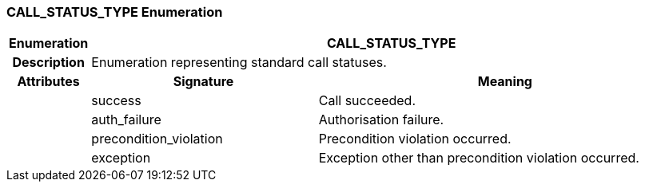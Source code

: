 === CALL_STATUS_TYPE Enumeration

[cols="^1,3,5"]
|===
h|*Enumeration*
2+^h|*CALL_STATUS_TYPE*

h|*Description*
2+a|Enumeration representing standard call statuses.

h|*Attributes*
^h|*Signature*
^h|*Meaning*

h|
|success
a|Call succeeded.

h|
|auth_failure
a|Authorisation failure.

h|
|precondition_violation
a|Precondition violation occurred.

h|
|exception
a|Exception other than precondition violation occurred.
|===
